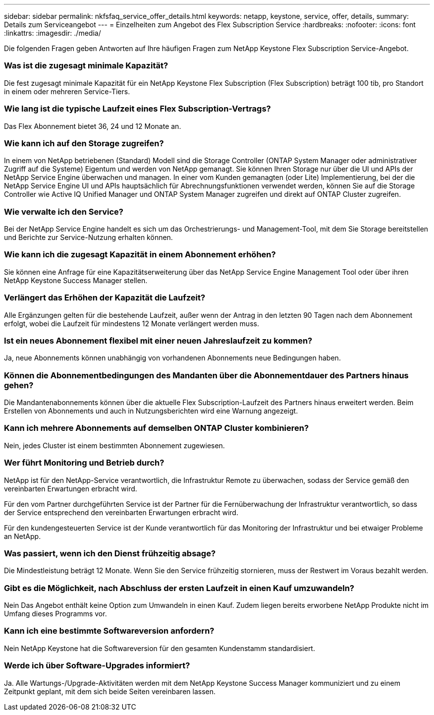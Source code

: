 ---
sidebar: sidebar 
permalink: nkfsfaq_service_offer_details.html 
keywords: netapp, keystone, service, offer, details, 
summary: Details zum Serviceangebot 
---
= Einzelheiten zum Angebot des Flex Subscription Service
:hardbreaks:
:nofooter: 
:icons: font
:linkattrs: 
:imagesdir: ./media/


[role="lead"]
Die folgenden Fragen geben Antworten auf Ihre häufigen Fragen zum NetApp Keystone Flex Subscription Service-Angebot.



=== Was ist die zugesagt minimale Kapazität?

Die fest zugesagt minimale Kapazität für ein NetApp Keystone Flex Subscription (Flex Subscription) beträgt 100 tib, pro Standort in einem oder mehreren Service-Tiers.



=== Wie lang ist die typische Laufzeit eines Flex Subscription-Vertrags?

Das Flex Abonnement bietet 36, 24 und 12 Monate an.



=== Wie kann ich auf den Storage zugreifen?

In einem von NetApp betriebenen (Standard) Modell sind die Storage Controller (ONTAP System Manager oder administrativer Zugriff auf die Systeme) Eigentum und werden von NetApp gemanagt. Sie können Ihren Storage nur über die UI und APIs der NetApp Service Engine überwachen und managen. In einer vom Kunden gemanagten (oder Lite) Implementierung, bei der die NetApp Service Engine UI und APIs hauptsächlich für Abrechnungsfunktionen verwendet werden, können Sie auf die Storage Controller wie Active IQ Unified Manager und ONTAP System Manager zugreifen und direkt auf ONTAP Cluster zugreifen.



=== Wie verwalte ich den Service?

Bei der NetApp Service Engine handelt es sich um das Orchestrierungs- und Management-Tool, mit dem Sie Storage bereitstellen und Berichte zur Service-Nutzung erhalten können.



=== Wie kann ich die zugesagt Kapazität in einem Abonnement erhöhen?

Sie können eine Anfrage für eine Kapazitätserweiterung über das NetApp Service Engine Management Tool oder über ihren NetApp Keystone Success Manager stellen.



=== Verlängert das Erhöhen der Kapazität die Laufzeit?

Alle Ergänzungen gelten für die bestehende Laufzeit, außer wenn der Antrag in den letzten 90 Tagen nach dem Abonnement erfolgt, wobei die Laufzeit für mindestens 12 Monate verlängert werden muss.



=== Ist ein neues Abonnement flexibel mit einer neuen Jahreslaufzeit zu kommen?

Ja, neue Abonnements können unabhängig von vorhandenen Abonnements neue Bedingungen haben.



=== Können die Abonnementbedingungen des Mandanten über die Abonnementdauer des Partners hinaus gehen?

Die Mandantenabonnements können über die aktuelle Flex Subscription-Laufzeit des Partners hinaus erweitert werden. Beim Erstellen von Abonnements und auch in Nutzungsberichten wird eine Warnung angezeigt.



=== Kann ich mehrere Abonnements auf demselben ONTAP Cluster kombinieren?

Nein, jedes Cluster ist einem bestimmten Abonnement zugewiesen.



=== Wer führt Monitoring und Betrieb durch?

NetApp ist für den NetApp-Service verantwortlich, die Infrastruktur Remote zu überwachen, sodass der Service gemäß den vereinbarten Erwartungen erbracht wird.

Für den vom Partner durchgeführten Service ist der Partner für die Fernüberwachung der Infrastruktur verantwortlich, so dass der Service entsprechend den vereinbarten Erwartungen erbracht wird.

Für den kundengesteuerten Service ist der Kunde verantwortlich für das Monitoring der Infrastruktur und bei etwaiger Probleme an NetApp.



=== Was passiert, wenn ich den Dienst frühzeitig absage?

Die Mindestleistung beträgt 12 Monate. Wenn Sie den Service frühzeitig stornieren, muss der Restwert im Voraus bezahlt werden.



=== Gibt es die Möglichkeit, nach Abschluss der ersten Laufzeit in einen Kauf umzuwandeln?

Nein Das Angebot enthält keine Option zum Umwandeln in einen Kauf. Zudem liegen bereits erworbene NetApp Produkte nicht im Umfang dieses Programms vor.



=== Kann ich eine bestimmte Softwareversion anfordern?

Nein NetApp Keystone hat die Softwareversion für den gesamten Kundenstamm standardisiert.



=== Werde ich über Software-Upgrades informiert?

Ja. Alle Wartungs-/Upgrade-Aktivitäten werden mit dem NetApp Keystone Success Manager kommuniziert und zu einem Zeitpunkt geplant, mit dem sich beide Seiten vereinbaren lassen.
